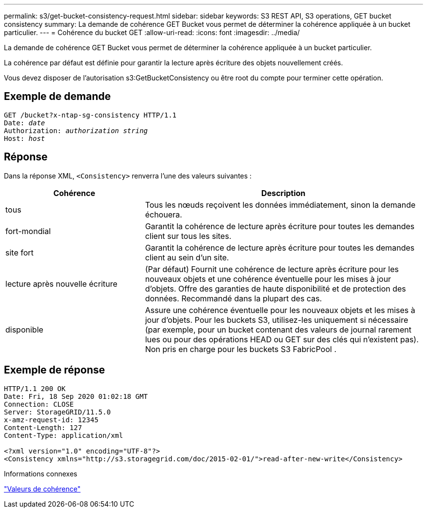 ---
permalink: s3/get-bucket-consistency-request.html 
sidebar: sidebar 
keywords: S3 REST API, S3 operations, GET bucket consistency 
summary: La demande de cohérence GET Bucket vous permet de déterminer la cohérence appliquée à un bucket particulier. 
---
= Cohérence du bucket GET
:allow-uri-read: 
:icons: font
:imagesdir: ../media/


[role="lead"]
La demande de cohérence GET Bucket vous permet de déterminer la cohérence appliquée à un bucket particulier.

La cohérence par défaut est définie pour garantir la lecture après écriture des objets nouvellement créés.

Vous devez disposer de l'autorisation s3:GetBucketConsistency ou être root du compte pour terminer cette opération.



== Exemple de demande

[listing, subs="specialcharacters,quotes"]
----
GET /bucket?x-ntap-sg-consistency HTTP/1.1
Date: _date_
Authorization: _authorization string_
Host: _host_
----


== Réponse

Dans la réponse XML, `<Consistency>` renverra l'une des valeurs suivantes :

[cols="1a,2a"]
|===
| Cohérence | Description 


 a| 
tous
 a| 
Tous les nœuds reçoivent les données immédiatement, sinon la demande échouera.



 a| 
fort-mondial
 a| 
Garantit la cohérence de lecture après écriture pour toutes les demandes client sur tous les sites.



 a| 
site fort
 a| 
Garantit la cohérence de lecture après écriture pour toutes les demandes client au sein d'un site.



 a| 
lecture après nouvelle écriture
 a| 
(Par défaut) Fournit une cohérence de lecture après écriture pour les nouveaux objets et une cohérence éventuelle pour les mises à jour d'objets.  Offre des garanties de haute disponibilité et de protection des données.  Recommandé dans la plupart des cas.



 a| 
disponible
 a| 
Assure une cohérence éventuelle pour les nouveaux objets et les mises à jour d'objets.  Pour les buckets S3, utilisez-les uniquement si nécessaire (par exemple, pour un bucket contenant des valeurs de journal rarement lues ou pour des opérations HEAD ou GET sur des clés qui n'existent pas).  Non pris en charge pour les buckets S3 FabricPool .

|===


== Exemple de réponse

[listing]
----
HTTP/1.1 200 OK
Date: Fri, 18 Sep 2020 01:02:18 GMT
Connection: CLOSE
Server: StorageGRID/11.5.0
x-amz-request-id: 12345
Content-Length: 127
Content-Type: application/xml

<?xml version="1.0" encoding="UTF-8"?>
<Consistency xmlns="http://s3.storagegrid.com/doc/2015-02-01/">read-after-new-write</Consistency>
----
.Informations connexes
link:consistency-controls.html["Valeurs de cohérence"]
